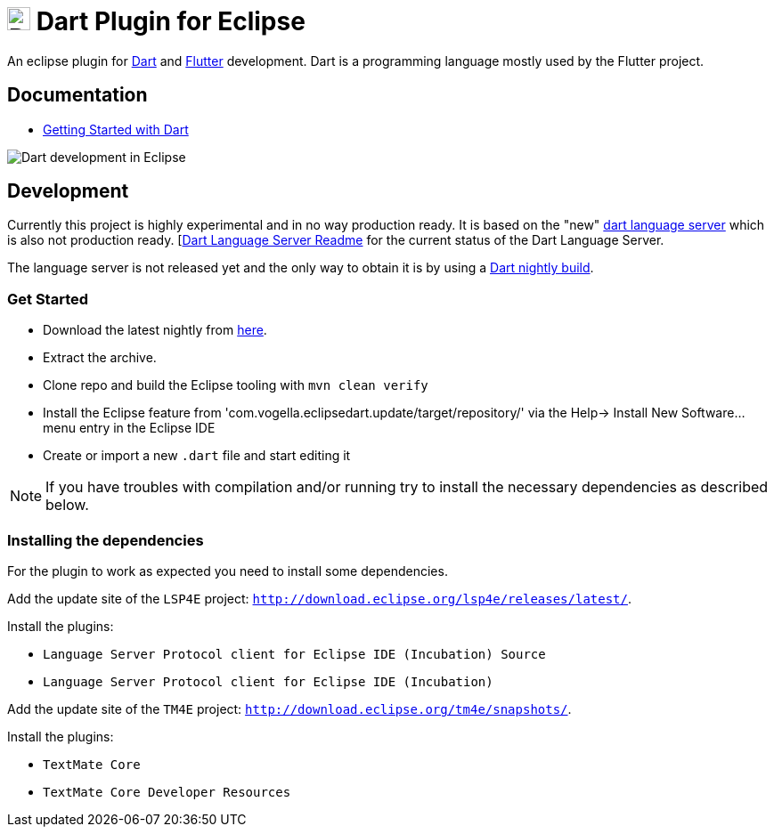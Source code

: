 = image:https://www.dartlang.org/assets/shared/dart/logo/default-c7182d85b1eed8662f1fa9e6286f286412872e2208a5c972f507534a2bbebebe.svg[Dart Logo,26,26,26,26,26,26,26,26,26,26,26,26,26,26,26,26,26,26,26,26,26,26,26,26,26,26,26,26,26,26,26,26,26,26,26,26,26,26,26,26,26,26,26,26,26,26,26,26,26,26] Dart Plugin for Eclipse

An eclipse plugin for https://www.dartlang.org/[Dart] and https://flutter.io[Flutter] development.
Dart is a programming language mostly used by the Flutter project.

== Documentation

- https://www.dartlang.org/guides/get-started[Getting Started with Dart]

image:https://user-images.githubusercontent.com/5540255/50854146-94870c00-1384-11e9-9866-ca39cffe4dba.jpeg[Dart development in Eclipse]

== Development

Currently this project is highly experimental and in no way production ready.
It is based on the "new" https://github.com/dart-lang/sdk/tree/master/pkg/analysis_server[dart language server] which is also not production ready.
[https://github.com/dart-lang/sdk/blob/master/pkg/analysis_server/tool/lsp_spec/README.md[Dart Language Server Readme] for the current status of the Dart Language Server.

The language server is not released yet and the only way to obtain it is by using a https://gsdview.appspot.com/dart-archive/channels/be/raw/latest/sdk/[Dart nightly build].

=== Get Started

- Download the latest nightly from https://gsdview.appspot.com/dart-archive/channels/be/raw/latest/sdk/[here].
- Extract the archive.
- Clone repo and build the Eclipse tooling with `mvn clean verify`
- Install the Eclipse feature from 'com.vogella.eclipsedart.update/target/repository/' via the Help-> Install New Software... menu entry in the Eclipse IDE
- Create or import a new `.dart` file and start editing it

NOTE: If you have troubles with compilation and/or running try to install the necessary dependencies as described below.

=== Installing the dependencies

For the plugin to work as expected you need to install some dependencies.

Add the update site of the `LSP4E` project: `http://download.eclipse.org/lsp4e/releases/latest/`.

Install the plugins:

- `Language Server Protocol client for Eclipse IDE (Incubation) Source`
- `Language Server Protocol client for Eclipse IDE (Incubation)`

Add the update site of the `TM4E` project: `http://download.eclipse.org/tm4e/snapshots/`.

Install the plugins:

- `TextMate Core`
- `TextMate Core Developer Resources`

